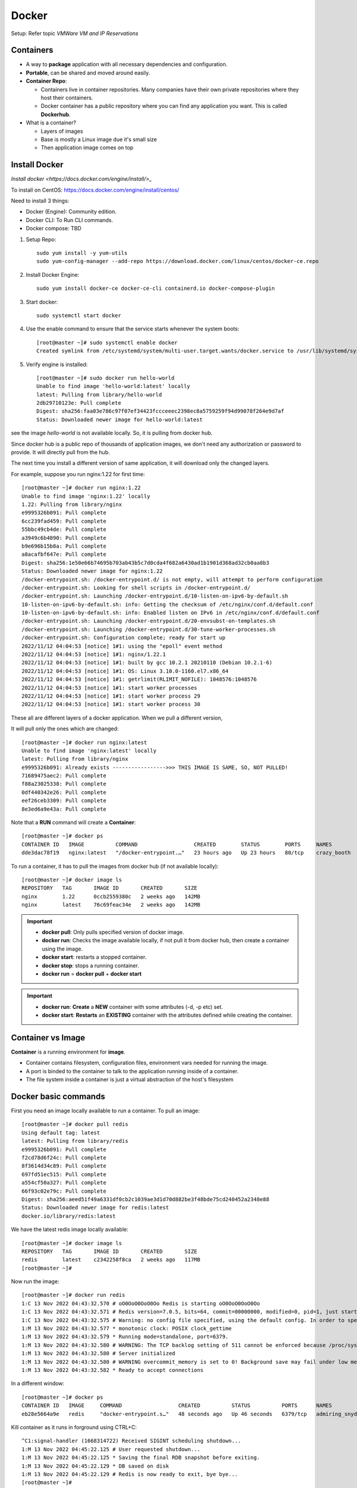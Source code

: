 
=======
Docker
=======

Setup: Refer topic `VMWare VM and IP Reservations`

Containers
============

- A way to **package** application with all necessary dependencies and configuration.
- **Portable**, can be shared and moved around easily.
- **Container Repo**:

  - Containers live in container repositories. Many companies have their own private repositories where they host their containers.
  - Docker container has a public repository where you can find any application you want. This is called **Dockerhub**.

- What is a container?

  - Layers of images
  - Base is mostly a Linux image due it's small size
  - Then application image comes on top

  
.. image:: images/docker/layers.png
    :width: 600
    :align: center


Install Docker
===============

`Install docker <https://docs.docker.com/engine/install/>_`

To install on CentOS: https://docs.docker.com/engine/install/centos/

Need to install 3 things:

- Docker (Engine): Community edition.
- Docker CLI: To Run CLI commands.
- Docker compose: TBD


1. Setup Repo::

    sudo yum install -y yum-utils
    sudo yum-config-manager --add-repo https://download.docker.com/linux/centos/docker-ce.repo

2. Install Docker Engine::

    sudo yum install docker-ce docker-ce-cli containerd.io docker-compose-plugin

3. Start docker::

    sudo systemctl start docker

4. Use the enable command to ensure that the service starts whenever the system boots::

    [root@master ~]# sudo systemctl enable docker
    Created symlink from /etc/systemd/system/multi-user.target.wants/docker.service to /usr/lib/systemd/system/docker.service.


5. Verify engine is installed::

    [root@master ~]# sudo docker run hello-world
    Unable to find image 'hello-world:latest' locally
    latest: Pulling from library/hello-world
    2db29710123e: Pull complete
    Digest: sha256:faa03e786c97f07ef34423fccceeec2398ec8a5759259f94d99078f264e9d7af
    Status: Downloaded newer image for hello-world:latest


see the image `hello-world` is not available locally. So, it is pulling from docker hub. 

Since docker hub is a public repo of thousands of application images, we don't need any authorization or password to provide. It will directly pull from the hub.

The next time you install a different version of same application, it will download only the changed layers.

For example, suppose you run nginx:1.22 for first time::

    [root@master ~]# docker run nginx:1.22
    Unable to find image 'nginx:1.22' locally
    1.22: Pulling from library/nginx
    e9995326b091: Pull complete
    6cc239fad459: Pull complete
    55bbc49cb4de: Pull complete
    a3949c6b4890: Pull complete
    b9e696b15b8a: Pull complete
    a8acafbf647e: Pull complete
    Digest: sha256:1e50e66b74695b703ab43b5c7d0cda4f682a6430ad1b1901d368ad32cb0aa8b3
    Status: Downloaded newer image for nginx:1.22
    /docker-entrypoint.sh: /docker-entrypoint.d/ is not empty, will attempt to perform configuration
    /docker-entrypoint.sh: Looking for shell scripts in /docker-entrypoint.d/
    /docker-entrypoint.sh: Launching /docker-entrypoint.d/10-listen-on-ipv6-by-default.sh
    10-listen-on-ipv6-by-default.sh: info: Getting the checksum of /etc/nginx/conf.d/default.conf
    10-listen-on-ipv6-by-default.sh: info: Enabled listen on IPv6 in /etc/nginx/conf.d/default.conf
    /docker-entrypoint.sh: Launching /docker-entrypoint.d/20-envsubst-on-templates.sh
    /docker-entrypoint.sh: Launching /docker-entrypoint.d/30-tune-worker-processes.sh
    /docker-entrypoint.sh: Configuration complete; ready for start up
    2022/11/12 04:04:53 [notice] 1#1: using the "epoll" event method
    2022/11/12 04:04:53 [notice] 1#1: nginx/1.22.1
    2022/11/12 04:04:53 [notice] 1#1: built by gcc 10.2.1 20210110 (Debian 10.2.1-6)
    2022/11/12 04:04:53 [notice] 1#1: OS: Linux 3.10.0-1160.el7.x86_64
    2022/11/12 04:04:53 [notice] 1#1: getrlimit(RLIMIT_NOFILE): 1048576:1048576
    2022/11/12 04:04:53 [notice] 1#1: start worker processes
    2022/11/12 04:04:53 [notice] 1#1: start worker process 29
    2022/11/12 04:04:53 [notice] 1#1: start worker process 30



These all are different layers of a docker application. When we pull a different version,

It will pull only the ones which are changed::

    [root@master ~]# docker run nginx:latest
    Unable to find image 'nginx:latest' locally
    latest: Pulling from library/nginx
    e9995326b091: Already exists ----------------->>> THIS IMAGE IS SAME, SO, NOT PULLED!
    71689475aec2: Pull complete
    f88a23025338: Pull complete
    0df440342e26: Pull complete
    eef26ceb3309: Pull complete
    8e3ed6a9e43a: Pull complete

Note that a **RUN** command will create a **Container**::

    [root@master ~]# docker ps
    CONTAINER ID   IMAGE          COMMAND                  CREATED        STATUS        PORTS     NAMES
    dde3dac78f19   nginx:latest   "/docker-entrypoint.…"   23 hours ago   Up 23 hours   80/tcp    crazy_booth

To run a container, it has to pull the images from docker hub (if not available locally)::

    [root@master ~]# docker image ls
    REPOSITORY   TAG       IMAGE ID       CREATED       SIZE
    nginx        1.22      0ccb2559380c   2 weeks ago   142MB
    nginx        latest    76c69feac34e   2 weeks ago   142MB

.. important::
    - **docker pull**: Only pulls specified version of docker image.
    - **docker run**: Checks the image available locally, if not pull it from docker hub, then create a container using the image.
    - **docker start**: restarts a stopped container.
    - **docker stop**: stops a running container.
    - **docker run** = **docker pull** + **docker start**

.. important::
    - **docker run**: **Create** a **NEW** container with some attributes (-d, -p etc) set.
    - **docker start**: **Restarts** an **EXISTING** container with the attributes defined while creating the container.


Container vs Image
======================

**Container** is a running environment for **image**.

.. image:: images/docker/container.png
    :width: 600
    :align: center

- Container contains filesystem, configuration files, environment vars needed for running the image.
- A port is binded to the container to talk to the application running inside of a container.
- The file system inside a container is just a virtual abstraction of the host's filesystem

Docker basic commands
======================

First you need an image locally available to run a container. To pull an image::

    [root@master ~]# docker pull redis
    Using default tag: latest
    latest: Pulling from library/redis
    e9995326b091: Pull complete
    f2cd78d6f24c: Pull complete
    8f3614d34c89: Pull complete
    697fd51ec515: Pull complete
    a554cf50a327: Pull complete
    66f93c02e79c: Pull complete
    Digest: sha256:aeed51f49a6331df0cb2c1039ae3d1d70d882be3f48bde75cd240452a2348e88
    Status: Downloaded newer image for redis:latest
    docker.io/library/redis:latest

We have the latest redis image locally available::

    [root@master ~]# docker image ls
    REPOSITORY   TAG       IMAGE ID       CREATED       SIZE
    redis        latest    c2342258f8ca   2 weeks ago   117MB
    [root@master ~]#

Now run the image::

    [root@master ~]# docker run redis
    1:C 13 Nov 2022 04:43:32.570 # oO0OoO0OoO0Oo Redis is starting oO0OoO0OoO0Oo
    1:C 13 Nov 2022 04:43:32.571 # Redis version=7.0.5, bits=64, commit=00000000, modified=0, pid=1, just started
    1:C 13 Nov 2022 04:43:32.575 # Warning: no config file specified, using the default config. In order to specify a config file use redis-server /path/to/redis.conf
    1:M 13 Nov 2022 04:43:32.577 * monotonic clock: POSIX clock_gettime
    1:M 13 Nov 2022 04:43:32.579 * Running mode=standalone, port=6379.
    1:M 13 Nov 2022 04:43:32.580 # WARNING: The TCP backlog setting of 511 cannot be enforced because /proc/sys/net/core/somaxconn is set to the lower value of 128.
    1:M 13 Nov 2022 04:43:32.580 # Server initialized
    1:M 13 Nov 2022 04:43:32.580 # WARNING overcommit_memory is set to 0! Background save may fail under low memory condition. To fix this issue add 'vm.overcommit_memory = 1' to /etc/sysctl.conf and then reboot or run the command 'sysctl vm.overcommit_memory=1' for this to take effect.
    1:M 13 Nov 2022 04:43:32.582 * Ready to accept connections

In a different window::

    [root@master ~]# docker ps
    CONTAINER ID   IMAGE     COMMAND                  CREATED          STATUS          PORTS      NAMES
    eb28e5664a9e   redis     "docker-entrypoint.s…"   48 seconds ago   Up 46 seconds   6379/tcp   admiring_snyder

Kill container as it runs in forground using CTRL+C::

    ^C1:signal-handler (1668314722) Received SIGINT scheduling shutdown...
    1:M 13 Nov 2022 04:45:22.125 # User requested shutdown...
    1:M 13 Nov 2022 04:45:22.125 * Saving the final RDB snapshot before exiting.
    1:M 13 Nov 2022 04:45:22.129 * DB saved on disk
    1:M 13 Nov 2022 04:45:22.129 # Redis is now ready to exit, bye bye...
    [root@master ~]#

    [root@master ~]# docker ps
    CONTAINER ID   IMAGE     COMMAND   CREATED   STATUS    PORTS     NAMES
    [root@master ~]#


Now to run as detached::

    [root@master ~]# docker run -d redis
    eceb714c89a25c870f1cc92849684579fd139707e34921c54a617a745ee5cbe2
    [root@master ~]#

You will get a **container-id** and you can see it's prefix in `docker ps`::

    [root@master ~]# docker ps
    CONTAINER ID   IMAGE     COMMAND                  CREATED              STATUS              PORTS      NAMES
    eceb714c89a2   redis     "docker-entrypoint.s…"   About a minute ago   Up About a minute   6379/tcp   crazy_shockley

To see all the containers (including the stopped ones)::

    [root@master ~]# docker ps -a
    CONTAINER ID   IMAGE     COMMAND                  CREATED              STATUS                     PORTS      NAMES
    eceb714c89a2   redis     "docker-entrypoint.s…"   About a minute ago   Up About a minute          6379/tcp   crazy_shockley
    eb28e5664a9e   redis     "docker-entrypoint.s…"   4 minutes ago        Exited (0) 3 minutes ago              admiring_snyder

Use container id to start and stop the containers::

    [root@master ~]# docker stop eceb714c89a2
    eceb714c89a2
    [root@master ~]# docker ps
    CONTAINER ID   IMAGE     COMMAND   CREATED   STATUS    PORTS     NAMES
    [root@master ~]# docker start eb28e5664a9e
    eb28e5664a9e
    [root@master ~]# docker ps
    CONTAINER ID   IMAGE     COMMAND                  CREATED         STATUS        PORTS      NAMES
    eb28e5664a9e   redis     "docker-entrypoint.s…"   6 minutes ago   Up 1 second   6379/tcp   admiring_snyder
    [root@master ~]#


You can run different versions of same application::

    [root@master ~]# docker run redis:6.2
    Unable to find image 'redis:6.2' locally
    6.2: Pulling from library/redis
    e9995326b091: Already exists
    f2cd78d6f24c: Already exists
    8f3614d34c89: Already exists
    82dae2827019: Pull complete
    b7764d91f67c: Pull complete
    333b12b955b1: Pull complete
    Digest: sha256:ffd3d04c8f7832ccdda89616ebaf3cb38414b645ebbf76dbef1fc9c36a72a2d1
    Status: Downloaded newer image for redis:6.2
    1:C 13 Nov 2022 04:53:12.474 # oO0OoO0OoO0Oo Redis is starting oO0OoO0OoO0Oo
    1:C 13 Nov 2022 04:53:12.474 # Redis version=6.2.7, bits=64, commit=00000000, modified=0, pid=1, just started
    1:C 13 Nov 2022 04:53:12.474 # Warning: no config file specified, using the default config. In order to specify a config file use redis-server /path/to/redis.conf
    1:M 13 Nov 2022 04:53:12.476 * monotonic clock: POSIX clock_gettime
    1:M 13 Nov 2022 04:53:12.479 # A key '__redis__compare_helper' was added to Lua globals which is not on the globals allow list nor listed on the deny list.
    1:M 13 Nov 2022 04:53:12.480 * Running mode=standalone, port=6379.
    1:M 13 Nov 2022 04:53:12.480 # WARNING: The TCP backlog setting of 511 cannot be enforced because /proc/sys/net/core/somaxconn is set to the lower value of 128.
    1:M 13 Nov 2022 04:53:12.480 # Server initialized
    1:M 13 Nov 2022 04:53:12.480 # WARNING overcommit_memory is set to 0! Background save may fail under low memory condition. To fix this issue add 'vm.overcommit_memory = 1' to /etc/sysctl.conf and then reboot or run the command 'sysctl vm.overcommit_memory=1' for this to take effect.
    1:M 13 Nov 2022 04:53:12.482 * Ready to accept connections

    [root@master ~]# docker ps
    CONTAINER ID   IMAGE       COMMAND                  CREATED          STATUS          PORTS      NAMES
    324432055b97   redis:6.2   "docker-entrypoint.s…"   24 seconds ago   Up 21 seconds   6379/tcp   beautiful_gould
    eb28e5664a9e   redis       "docker-entrypoint.s…"   10 minutes ago   Up 3 minutes    6379/tcp   admiring_snyder
    [root@master ~]#

Note that both listening on the same port!.. So, How does this work????


Container Port Vs Host Port
=============================

We have 2 versions of same application running now::

    [root@master ~]# docker ps
    CONTAINER ID   IMAGE       COMMAND                  CREATED          STATUS          PORTS      NAMES
    324432055b97   redis:6.2   "docker-entrypoint.s…"   24 seconds ago   Up 21 seconds   6379/tcp   beautiful_gould
    eb28e5664a9e   redis       "docker-entrypoint.s…"   10 minutes ago   Up 3 minutes    6379/tcp   admiring_snyder
    [root@master ~]#

Both listening on same port (which is specified on the image)!! How does this works?? Why there is no conflict?

We know that, container is a virtual environment running on your host. There will be multiple containers running simultaneously on your host.

Your host (laptop/pc) has certain ports available for applications. You need **port-binding** between host ports and container ports.

You will get a conflict (**Port in use error**) if you use same **host port**.

.. image:: images/docker/hostport.png
    :width: 600
    :align: center

To do the port binding, do run with `-p<HOST-PORT>:<CONTAINER-PORT>`::

    [root@master ~]# docker stop 389a5f0b3c94
    389a5f0b3c94

    [root@master ~]# docker run -d -p6000:6379 redis:6.2
    4920b547862f5266d14a83073d8f8157afc14ecf7f42ac68b420a835e6c87c9e
    [root@master ~]# docker ps
    CONTAINER ID   IMAGE       COMMAND                  CREATED          STATUS          PORTS                                                    NAMES
    4920b547862f   redis:6.2   "docker-entrypoint.s…"   7 seconds ago    Up 3 seconds    0.0.0.0:6000->6379/tcp, :::6000->6379/tcp                sleepy_rhodes
    eb28e5664a9e   redis       "docker-entrypoint.s…"   37 minutes ago   Up 30 minutes   6379/tcp                                                 admiring_snyder

You can connect to the running container using the host-port as `some-app://localhost:6000`.

Let's try to run the latest redis on the same host-port::

    [root@master ~]# docker run -d -p6000:6379 redis
    1c56a9724cc91d8016aab9de71df2ff20ba2ae1743cc93335b526bec89ac3a92
    docker: Error response from daemon: driver failed programming external connectivity on endpoint boring_goldstine (fae0d6ee8bbf6aedd18e14b6c535032e8fbaccf97ad235e4c941840e633f9dc1): Bind for 0.0.0.0:6000 failed: port is already allocated.

Let's try on different host-port::

    [root@master ~]# docker run -d -p6001:6379 redis
    e43b0aaa251366c855364ca98bcb886b24570531b95603d279a6a56caa105e46

    [root@master ~]# docker ps
    CONTAINER ID   IMAGE       COMMAND                  CREATED         STATUS         PORTS                                       NAMES
    e43b0aaa2513   redis       "docker-entrypoint.s…"   8 seconds ago   Up 5 seconds   0.0.0.0:6001->6379/tcp, :::6001->6379/tcp   gallant_sutherland
    4920b547862f   redis:6.2   "docker-entrypoint.s…"   3 minutes ago   Up 3 minutes   0.0.0.0:6000->6379/tcp, :::6000->6379/tcp   sleepy_rhodes

To changes the name of a container::

    [root@master ~]# docker run -d -p6000:6379 --name redis-older redis:6.2
    bad6659fab671ee94696ccc05813bb7e27260cd6551ab02c61d44d2c21c65e26

    [root@master ~]# docker ps
    CONTAINER ID   IMAGE       COMMAND                  CREATED          STATUS          PORTS                                       NAMES
    bad6659fab67   redis:6.2   "docker-entrypoint.s…"   5 seconds ago    Up 3 seconds    0.0.0.0:6000->6379/tcp, :::6000->6379/tcp   redis-older
    e43b0aaa2513   redis       "docker-entrypoint.s…"   14 minutes ago   Up 14 minutes   0.0.0.0:6001->6379/tcp, :::6001->6379/tcp   gallant_sutherland
    [root@master ~]#

Logging and debugging
======================

Use `docker logs <container-id>` to see the logs::

    [root@master ~]# docker logs e43b0aaa2513
    1:C 13 Nov 2022 05:24:22.726 # oO0OoO0OoO0Oo Redis is starting oO0OoO0OoO0Oo
    1:C 13 Nov 2022 05:24:22.726 # Redis version=7.0.5, bits=64, commit=00000000, modified=0, pid=1, just started
    1:C 13 Nov 2022 05:24:22.726 # Warning: no config file specified, using the default config. In order to specify a config file use redis-server /path/to/redis.conf
    1:M 13 Nov 2022 05:24:22.726 * monotonic clock: POSIX clock_gettime
    1:M 13 Nov 2022 05:24:22.728 * Running mode=standalone, port=6379.
    1:M 13 Nov 2022 05:24:22.728 # WARNING: The TCP backlog setting of 511 cannot be enforced because /proc/sys/net/core/somaxconn is set to the lower value of 128.
    1:M 13 Nov 2022 05:24:22.728 # Server initialized
    1:M 13 Nov 2022 05:24:22.728 # WARNING overcommit_memory is set to 0! Background save may fail under low memory condition. To fix this issue add 'vm.overcommit_memory = 1' to /etc/sysctl.conf and then reboot or run the command 'sysctl vm.overcommit_memory=1' for this to take effect.
    1:M 13 Nov 2022 05:24:22.728 * Ready to accept connections
    [root@master ~]#


To login to interactive terminal::

    [root@master ~]# docker exec -it redis-older /bin/bash
    root@bad6659fab67:/data# ls
    root@bad6659fab67:/data# pwd
    /data

We can see the virtual filesystem inside the container::

    root@bad6659fab67:/data# cd /
    root@bad6659fab67:/# ls
    bin  boot  data  dev  etc  home  lib  lib64  media  mnt  opt  proc  root  run  sbin  srv  sys  tmp  usr  var

To see the environment variables::

    root@bad6659fab67:/# env
    HOSTNAME=bad6659fab67
    REDIS_DOWNLOAD_SHA=b7a79cc3b46d3c6eb52fa37dde34a4a60824079ebdfb3abfbbfa035947c55319
    PWD=/
    HOME=/root
    REDIS_VERSION=6.2.7
    GOSU_VERSION=1.14
    TERM=xterm
    REDIS_DOWNLOAD_URL=http://download.redis.io/releases/redis-6.2.7.tar.gz
    SHLVL=1
    PATH=/usr/local/sbin:/usr/local/bin:/usr/sbin:/usr/bin:/sbin:/bin
    _=/usr/bin/env
    OLDPWD=/data

Clean up::

    [root@master ~]# docker stop bad6659fab67
    bad6659fab67
    [root@master ~]# docker stop gallant_sutherland
    gallant_sutherland
    [root@master ~]# docker rm gallant_sutherland
    gallant_sutherland
    [root@master ~]# docker rm redis-older
    redis-older
    [root@master ~]# docker ps
    CONTAINER ID   IMAGE     COMMAND   CREATED   STATUS    PORTS     NAMES
    [root@master ~]# docker rmi redis
    Error response from daemon: conflict: unable to remove repository reference "redis" (must force) - container eb28e5664a9e is using its referenced image c2342258f8ca
    [root@master ~]# docker rmi redis --force
    Untagged: redis:latest
    Untagged: redis@sha256:aeed51f49a6331df0cb2c1039ae3d1d70d882be3f48bde75cd240452a2348e88
    Deleted: sha256:c2342258f8ca7ab5af86e82df6e9ade908a949216679667b0f39b59bcd38c4e9
    [root@master ~]# docker rmi redis:6.2 --force
    Untagged: redis:6.2
    Untagged: redis@sha256:ffd3d04c8f7832ccdda89616ebaf3cb38414b645ebbf76dbef1fc9c36a72a2d1
    Deleted: sha256:4608773ab2dbb8cc2db17ecf700305ddc0f93a5a5ad9989b9f5c4ffea222efb8
    [root@master ~]# docker images



Deploy mongo with docker
==========================

- Mongo-express is a web-based MongoDB admin interface written in Node. js, Express. js, and Bootstrap3.
- First we need to pull docker images of both from repo. Search at https://hub.docker.com for mongo.
- You can find all details including, docker-compose format, docker stack details, environment variables etc at https://hub.docker.com/_/mongo

pull the `mongo` image::

    [root@master ~]# docker pull mongo
    Using default tag: latest
    latest: Pulling from library/mongo
    eaead16dc43b: Pull complete
    8a00eb9f68a0: Pull complete
    f683956749c5: Pull complete
    b33b2f05ea20: Pull complete
    3a342bea915a: Pull complete
    fa956ab1c2f0: Pull complete
    138a8542a624: Pull complete
    acab179a7f07: Pull complete
    f88335710e84: Pull complete
    Digest: sha256:71a63fc2438e45714f6c8a2505968ee0beeb94ec77a88ef12190f7cee9b95f32
    Status: Downloaded newer image for mongo:latest
    docker.io/library/mongo:latest


Pull the mongo-express image (https://hub.docker.com/_/mongo-express)::

    [root@master ~]# docker pull mongo-express
    Using default tag: latest
    latest: Pulling from library/mongo-express
    6a428f9f83b0: Pull complete
    f2b1fb32259e: Pull complete
    40888f2a0a1f: Pull complete
    4e3cc9ce09be: Pull complete
    eaa1898f3899: Pull complete
    ab4078090382: Pull complete
    ae780a42c79e: Pull complete
    e60224d64a04: Pull complete
    Digest: sha256:2a25aafdf23296823b06bc9a0a2af2656971262041b8dbf11b40444804fdc104
    Status: Downloaded newer image for mongo-express:latest
    docker.io/library/mongo-express:latest

::

    [root@master ~]# docker images
    REPOSITORY      TAG       IMAGE ID       CREATED         SIZE
    mongo           latest    b70536aeb250   2 weeks ago     695MB
    mongo-express   latest    2d2fb2cabc8f   12 months ago   136MB

Ok. Now we have two applications. How can we connect these two. Mongo-express need to communicate with mongo to get the db data.

For that, we have something called **Docker Network**.

.. important::
    - **Isolated Docker Network**: Two containers can talk to each other using just **Container Name**. No port or localhost is required.

.. image:: images/docker/isolatednw.png
    :width: 600
    :align: center

Applications which are outside of this network can connect them using localhost and port number.

When we run our app from outside.

.. image:: images/docker/app_outside.png
    :width: 600
    :align: center

When we create a docker image of our application. Here, browser runs from outside. So, the entire thing that we are going to develop will look like,

.. image:: images/docker/app_inside.png
    :width: 600
    :align: center


To see the networks auto generated so far::

    [root@master ~]# docker network ls
    NETWORK ID     NAME      DRIVER    SCOPE
    84244377a9b6   bridge    bridge    local
    350c58ba2bf8   host      host      local
    71f03a16c8a5   none      null      local

Let's create a new network for mongo and mongo-express::

    [root@master ~]# docker network create mongo-network
    09dfde03c9ed44a9ef534dc51396249a58253e148ebc11bc432d88ffd26a6d15
    [root@master ~]# docker network ls
    NETWORK ID     NAME            DRIVER    SCOPE
    84244377a9b6   bridge          bridge    local
    350c58ba2bf8   host            host      local
    09dfde03c9ed   mongo-network   bridge    local
    71f03a16c8a5   none            null      local

To add mongo and mongo-express in the same network, we need to use the network when running the container.

Before running the container, check the environment variable provided at `https://hub.docker.com/_/mongo`.

.. image:: images/docker/envvars.png
    :width: 600
    :align: center

Run the container::

    [root@master ~]#  docker run -d \
    > -p 27017:27017 \
    > -e MONGO_INITDB_ROOT_USERNAME=admin \
    > -e MONGO_INITDB_ROOT_PASSWORD=Melcow1 \
    > --name mongodb \
    > --net mongo-network \
    > mongo
    ddee1d84dedbfc240bdfab74022cf676d21e5324df4397d8dd78687f62893074
    [root@master ~]#

- `-d`: detached
- `-d`: environment variable
- `--name`: name of the container.
- `--net`: name of the docker network.
- `mongo`: image name

::

    [root@master ~]# docker ps
    CONTAINER ID   IMAGE     COMMAND                  CREATED              STATUS              PORTS                                                                 NAMES
    ddee1d84dedb   mongo     "docker-entrypoint.s…"   About a minute ago   Up About a minute   0.0.0.0:27017->27017/tcp, :::27017->270                      17/tcp   mongodb

To see what is happening::

    [root@master ~]# docker logs ddee1d84dedb
    about to fork child process, waiting until server is ready for connections.
    forked process: 28

    {"t":{"$date":"2022-11-15T06:27:23.603+00:00"},"s":"I",  "c":"CONTROL",  "id":20698,   "ctx":"-","msg":"***** SERVER RESTARTED *****"}

    . . .

    {"t":{"$date":"2022-11-15T06:27:37.874+00:00"},"s":"I",  "c":"STORAGE",  "id":22262,   "ctx":"initandlisten","msg":"Timestamp monitor starting"}
    {"t":{"$date":"2022-11-15T06:27:37.879+00:00"},"s":"I",  "c":"NETWORK",  "id":23015,   "ctx":"listener","msg":"Listening on","attr":{"address":"/tmp/mongodb-27017.sock"}}
    {"t":{"$date":"2022-11-15T06:27:37.879+00:00"},"s":"I",  "c":"NETWORK",  "id":23015,   "ctx":"listener","msg":"Listening on","attr":{"address":"0.0.0.0"}}
    {"t":{"$date":"2022-11-15T06:27:37.879+00:00"},"s":"I",  "c":"NETWORK",  "id":23016,   "ctx":"listener","msg":"Waiting for connections","attr":{"port":27017,"ssl":"off"}}

Now start mongo express.

.. image:: images/docker/mongoexpress_cmd.png
    :width: 600
    :align: center

::

    [root@master ~]# docker run -d \
    > -p 8081:8081 \
    > -e ME_CONFIG_MONGODB_ADMINUSERNAME=admin \
    > -e ME_CONFIG_MONGODB_ADMINPASSWORD=Melcow1 \
    > --net mongo-network \
    > --name mongo-express \
    > -e ME_CONFIG_MONGODB_SERVER=mongodb \
    > mongo-express
    6664999245ef651d0913e5dd69e49ae4f84aec4b67a332194540caa98d4082ca

Note that ME_CONFIG_MONGODB_SERVER is the **container name** of mongo that we created earlier.

::

    [root@master ~]# docker logs 6664999245ef651d0913e5dd69e49ae4f84aec4b67a332194540caa98d4082ca
    Welcome to mongo-express
    ------------------------


    (node:7) [MONGODB DRIVER] Warning: Current Server Discovery and Monitoring engine is deprecated, and will be removed in a future version. To use the new Server Discover and Monitoring engine, pass option { useUnifiedTopology: true } to the MongoClient constructor.
    Mongo Express server listening at http://0.0.0.0:8081
    Server is open to allow connections from anyone (0.0.0.0)
    basicAuth credentials are "admin:pass", it is recommended you change this in your config.js!

See mongo-express running on the server.

.. image:: images/docker/mongoexpress_gui.png
    :width: 600
    :align: center

.. important::
    - The database created and the contents will be **permanently lost when you restart the container**. Docker has concept called **Volumes** to avoid this case.

Deploy mongo with docker compose
=================================

Docker compose is a tool to automate running multiple containers with all the environment setup.

Docker run command for mongo was::

    docker run -d \
    > -p 27017:27017 \
    > -e MONGO_INITDB_ROOT_USERNAME=admin \
    > -e MONGO_INITDB_ROOT_PASSWORD=Melcow1 \
    > --name mongodb \
    > --net mongo-network \
    > mongo

Docker run command for mongo-express was::

    docker run -d \
    > -p 8081:8081 \
    > -e ME_CONFIG_MONGODB_ADMINUSERNAME=admin \
    > -e ME_CONFIG_MONGODB_ADMINPASSWORD=Melcow1 \
    > --net mongo-network \
    > --name mongo-express \
    > -e ME_CONFIG_MONGODB_SERVER=mongodb \
    > mongo-express

Corresponding docker compose file will look like.

mongo-docker-compose.yaml::

    version: '3' # latest version of docker compose.
    services:
        mongodb:                            # container name (--name mongodb)
            image: mongo                    # image name
            ports:
                - 27017:27017               # HOST:CONTAINER
            environment:
                - MONGO_INITDB_ROOT_USERNAME=admin
                - MONGO_INITDB_ROOT_PASSWORD=Melcow1
        mongo-express:                      # container name (--name mongo-express)
            image: mongo-express
            ports:
                - 8081:8081
            environment:
                - ME_CONFIG_MONGODB_ADMINUSERNAME=admin
                - ME_CONFIG_MONGODB_ADMINPASSWORD=Melcow1
                - ME_CONFIG_MONGODB_SERVER=mongodb

.. important:: Docker Compose will automatically create a common network for these containers!!

Let's remove the running container to avoid port conflict::

    [root@master ~]# docker stop mongodb
    mongodb
    [root@master ~]# docker stop mongo-express
    mongo-express
    [root@master ~]# docker rm mongodb
    mongodb
    [root@master ~]# docker rm mongo-express
    mongo-express

::

    [root@master ~]# cat mongo-docker-compose.yaml
    version: '3'
    services:
        mongodb:
            image: mongo
            ports:
                - 27017:27017
            environment:
                - MONGO_INITDB_ROOT_USERNAME=admin
                - MONGO_INITDB_ROOT_PASSWORD=Melcow1
        mongo-express:
            image: mongo-express
            ports:
                - 8081:8081
            environment:
                - ME_CONFIG_MONGODB_ADMINUSERNAME=admin
                - ME_CONFIG_MONGODB_ADMINPASSWORD=Melcow1
                - ME_CONFIG_MONGODB_SERVER=mongodb

Run docker-compose (note it creates a network)::

    [root@master ~]# docker-compose -f mongo-docker-compose.yaml up
    Creating network "root_default" with the default driver
    Creating root_mongodb_1       ... done
    Creating root_mongo-express_1 ... done
    Attaching to root_mongo-express_1, root_mongodb_1
    mongodb_1        | about to fork child process, waiting until server is ready for connections.

    "Listening on","attr":{"address":"0.0.0.0"}}
    mongodb_1        | {"t":{"$date":"2022-11-15T07:26:45.104+00:00"},"s":"I",  "c":"NETWORK",  "id":23016,   "ctx":"listener","msg":"Waiting for connections","attr":{"port":27017,"ssl":"off"}}

However, we can see only mongo container is running::

    [root@master ~]# docker ps
    CONTAINER ID   IMAGE     COMMAND                  CREATED         STATUS         PORTS                                           NAMES
    76e40d378bb8   mongo     "docker-entrypoint.s…"   2 minutes ago   Up 2 minutes   0.0.0.0:27017->27017/tcp, :::27017->27017/tcp   root_mongodb_1

    [root@master ~]# docker ps --all
    CONTAINER ID   IMAGE           COMMAND                  CREATED         STATUS                      PORTS     NAMES
    499f09f8e43d   mongo-express   "tini -- /docker-ent…"   3 minutes ago   Exited (0) 3 minutes ago              root_mongo-express_1


Mongo-express was stopped with error::

    mongo-express_1  | Welcome to mongo-express
    mongo-express_1  | ------------------------
    mongo-express_1  |
    mongo-express_1  |
    mongo-express_1  | (node:6) [MONGODB DRIVER] Warning: Current Server Discovery and Monitoring engine is deprecated, and will be removed in a future version. To use the new Server Discover and Monitoring engine, pass option { useUnifiedTopology: true } to the MongoClient constructor.
    mongo-express_1  | Could not connect to database using connectionString: mongodb://admin:Melcow1@mongodb:27017/"
    mongo-express_1  | (node:6) UnhandledPromiseRejectionWarning: MongoNetworkError: failed to connect to server [mongodb:27017] on first connect [Error: connect ECONNREFUSED 172.19.0.3:27017

This is because mongo-express came up before mongo is up. To resolve this issue we can provide a strict restart policy as follows::

    [root@master ~]# cat mongo-docker-compose.yaml
    version: '3'
    services:
      mongodb:
        image: mongo
        ports:
          - '27017:27017'
        environment:
          - MONGO_INITDB_ROOT_USERNAME=admin
          - MONGO_INITDB_ROOT_PASSWORD=Melcow1
      mongo-express:
        image: mongo-express
        ports:
          - '8081:8081'
        environment:
          - ME_CONFIG_MONGODB_ADMINUSERNAME=admin
          - ME_CONFIG_MONGODB_ADMINPASSWORD=Melcow1
          - ME_CONFIG_MONGODB_SERVER=mongodb
        restart: unless-stopped


::

    [root@master ~]# docker-compose -f mongo-docker-compose.yaml up
    Creating root_mongo-express_1 ... done
    Creating root_mongodb_1       ... done
    Attaching to root_mongo-express_1, root_mongodb_1
    . . .
    mongo-express_1  | Welcome to mongo-express
    mongo-express_1  | ------------------------
    mongo-express_1  |
    mongo-express_1  |
    mongo-express_1  | (node:7) [MONGODB DRIVER] Warning: Current Server Discovery and Monitoring engine is deprecated, and will be removed in a future version. To use the new Server Discover and Monitoring engine, pass option { useUnifiedTopology: true } to the MongoClient constructor.
    mongo-express_1  | Could not connect to database using connectionString: mongodb://admin:Melcow1@mongodb:27017/"
    mongo-express_1  | (node:7) UnhandledPromiseRejectionWarning: MongoNetworkError: failed to connect to server [mongodb:27017] on first connect [Error: connect ECONNREFUSED 172.19.0.3:27017

    . . .
    mongo-express_1  | Welcome to mongo-express
    mongo-express_1  | ------------------------
    mongo-express_1  |
    mongo-express_1  |
    mongo-express_1  | (node:7) [MONGODB DRIVER] Warning: Current Server Discovery and Monitoring engine is deprecated, and will be removed in a future version. To use the new Server Discover and Monitoring engine, pass option { useUnifiedTopology: true } to the MongoClient constructor.
    mongo-express_1  | Could not connect to database using connectionString: mongodb://admin:Melcow1@mongodb:27017/"
    mongo-express_1  | (node:7) UnhandledPromiseRejectionWarning: MongoNetworkError: failed to connect to server [mongodb:27017] on first connect [Error: connect ECONNREFUSED 172.19.0.3:27017
    . . . 
    mongodb_1        | MongoDB init process complete; ready for start up.
    . . .
    
    mongo-express_1  | Welcome to mongo-express
    mongo-express_1  | ------------------------
    mongo-express_1  |
    mongo-express_1  |
    mongo-express_1  | (node:7) [MONGODB DRIVER] Warning: Current Server Discovery and Monitoring engine is deprecated, and will be removed in a future version. To use the new Server Discover and Monitoring engine, pass option { useUnifiedTopology: true } to the MongoClient constructor.
    mongo-express_1  | Could not connect to database using connectionString: mongodb://admin:Melcow1@mongodb:27017/"
    mongo-express_1  | (node:7) UnhandledPromiseRejectionWarning: MongoNetworkError: failed to connect to server [mongodb:27017] on first connect [Error: connect ECONNREFUSED 172.19.0.3:27017
    . . .
    
    mongodb_1        | {"t":{"$date":"2022-11-15T09:17:59.092+00:00"},"s":"I",  "c":"NETWORK",  "id":23015,   "ctx":"listener","msg":"Listening on","attr":{"address":"/tmp/mongodb-27017.sock"}}
    mongodb_1        | {"t":{"$date":"2022-11-15T09:17:59.092+00:00"},"s":"I",  "c":"NETWORK",  "id":23015,   "ctx":"listener","msg":"Listening on","attr":{"address":"0.0.0.0"}}
    mongodb_1        | {"t":{"$date":"2022-11-15T09:17:59.092+00:00"},"s":"I",  "c":"NETWORK",  "id":23016,   "ctx":"listener","msg":"Waiting for connections","attr":{"port":27017,"ssl":"off"}}

    . . .
    Bmongo-express_1  | Welcome to mongo-express
    mongo-express_1  | ------------------------
    mongo-express_1  |
    mongo-express_1  |
    mongo-express_1  | (node:7) [MONGODB DRIVER] Warning: Current Server Discovery and Monitoring engine is deprecated, and will be removed in a future version. To use the new Server Discover and Monitoring engine, pass option { useUnifiedTopology: true } to the MongoClient constructor.
    mongodb_1        | {"t":{"$date":"2022-11-15T09:18:02.642+00:00"},"s":"I",  "c":"NETWORK",  "id":22943,   "ctx":"listener","msg":"Connection accepted","attr":{"remote":"172.19.0.2:38548","uuid":"f65c8ebd-43f1-40c5-8446-a60776165427","connectionId":1,"connectionCount":1}}

    mongo-express_1  | Mongo Express server listening at http://0.0.0.0:8081


You can see as soon as mongodb is up, the connection is established and mongo-express starts running..

.. image:: images/docker/megui.png
    :width: 600
    :align: center

Both containers are running::

    [root@master ~]# docker ps
    CONTAINER ID   IMAGE           COMMAND                  CREATED          STATUS          PORTS                                           NAMES
    4806dd6ece42   mongo           "docker-entrypoint.s…"   11 minutes ago   Up 11 minutes   0.0.0.0:27017->27017/tcp, :::27017->27017/tcp   root_mongodb_1
    b58426805322   mongo-express   "tini -- /docker-ent…"   11 minutes ago   Up 11 minutes   0.0.0.0:8081->8081/tcp, :::8081->8081/tcp       root_mongo-express_1


Build your docker image
========================

Let's create a python application first using falcon.

Create your app
----------------

myapp.py::

    import json
    import falcon

    class ObjRequestClass:
        def on_get(self, req, resp):
            content = {
                "name": "ajeeb",
                "place": "bangalore"
            }
            resp.body = json.dumps(content)

    app = falcon.API()
    app.add_route('/test', ObjRequestClass())

prerequisites::

    yum install python3
    python3 -m venv venv
    pip install gunicorn
    pip install falcon

Start the app::

    gunicorn app:api
    (venv) [root@master demo]# gunicorn --bind 0.0.0.0:8182 myapp:app
    [2022-11-19 07:42:42 -0800] [35043] [INFO] Starting gunicorn 20.1.0
    [2022-11-19 07:42:42 -0800] [35043] [INFO] Listening at: http://0.0.0.0:8182 (35043)
    [2022-11-19 07:42:42 -0800] [35043] [INFO] Using worker: sync
    [2022-11-19 07:42:42 -0800] [35046] [INFO] Booting worker with pid: 35046
    /root/demo/myapp.py:12: DeprecatedWarning: Call to deprecated function __init__(...). API class may be removed in a future release, use falcon.App instead.
      app = falcon.API()


From another terminal::

    [root@master ~]# curl -X GET http://127.0.0.1:8182/test
    {"name": "ajeeb", "place": "bangalore"}

Dockerize app
--------------

Create a Dockerfile.

- **FROM python**: Install python as the base image.
- **RUN**: Execute any Linux command INSIDE the container.
- **COPY**: Perform copy command on the host.
- **CMD**: Executes the entry point.

.. important::
    - RUN executes **inside** the container
    - COPY executes **on the host**.
    - To copy from inside, we can do **RUN cp** command.

**DOCKER FILE**

::

    [root@master demo]# cat Dockerfile
    FROM python

    EXPOSE 8182

    # Important: RUN executes inside the container, COPY executes on the host.
    # Install gunicorn & falcon
    RUN pip install gunicorn falcon

    # Create a directory INSIDE the Container
    RUN mkdir -p /home/app

    # Copy everything from the current folder (on the host) to app directory.
    COPY . /home/app

    CMD ["gunicorn", "--bind", "0.0.0.0:8182", "/home/app/myapp:app"]


**Build image using Dockerfile**:

If pip install ends up in `[Warning] IPv4 forwarding is disabled. Networking will not work.`, do the following.

add the following to /etc/sysctl.conf::

    net.ipv4.ip_forward=1

See the changes are affected::

    [root@master demo]# systemctl restart network
    [root@master demo]# sysctl net.ipv4.ip_forward
    net.ipv4.ip_forward = 1

Build the image::

    [root@master demo]# docker build -t myapp:1.0 .
    Sending build context to Docker daemon  12.17MB
    Step 1/6 : FROM python
     ---> ee4e7a0f1c35
    Step 2/6 : EXPOSE 8182
     ---> Using cache
     ---> f1e490acf7c3
    Step 3/6 : RUN pip install gunicorn falcon
     ---> Running in e68a49cd20ac
    Collecting gunicorn
      Downloading gunicorn-20.1.0-py3-none-any.whl (79 kB)
         ━━━━━━━━━━━━━━━━━━━━━━━━━━━━━━━━━━━━━━━ 79.5/79.5 kB 651.9 kB/s eta 0:00:00
    Collecting falcon
      Downloading falcon-3.1.1-cp311-cp311-manylinux_2_17_x86_64.manylinux2014_x86_64.whl (9.1 MB)
         ━━━━━━━━━━━━━━━━━━━━━━━━━━━━━━━━━━━━━━━━ 9.1/9.1 MB 4.0 MB/s eta 0:00:00
    Requirement already satisfied: setuptools>=3.0 in /usr/local/lib/python3.11/site-packages (from gunicorn) (65.5.0)
    Installing collected packages: gunicorn, falcon
    Successfully installed falcon-3.1.1 gunicorn-20.1.0
    WARNING: Running pip as the 'root' user can result in broken permissions and conflicting behaviour with the system package manager        . It is recommended to use a virtual environment instead: https://pip.pypa.io/warnings/venv

    [notice] A new release of pip available: 22.3 -> 22.3.1
    [notice] To update, run: pip install --upgrade pip
    Removing intermediate container e68a49cd20ac
     ---> bdcdbc100d15
    Step 4/6 : RUN mkdir -p /home/app
     ---> Running in af06b2e20274
    Removing intermediate container af06b2e20274
     ---> d2cea6f0bbe9
    Step 5/6 : COPY . /home/app
     ---> 4e8d27b0f06d
    Step 6/6 : CMD ["gunicorn", "--bind", "0.0.0.0:8182", "/home/app/myapp:app"]
     ---> Running in adff3d2f9bca
    Removing intermediate container adff3d2f9bca
     ---> b18545478c51
    Successfully built b18545478c51
    Successfully tagged myapp:1.0

You can see the image you build::

    [root@master demo]# docker images
    REPOSITORY      TAG               IMAGE ID       CREATED         SIZE
    myapp           1.0               b18545478c51   2 minutes ago   996MB
    python          latest            ee4e7a0f1c35   3 days ago      932MB
    rabbitmq        3.11-management   a97320763e5e   8 days ago      263MB
    mongo           latest            b70536aeb250   3 weeks ago     695MB
    mongo-express   latest            2d2fb2cabc8f   13 months ago   136MB

Run the container::

    [root@master demo]# docker run -d -p8182:8182 --name my-falcon-app myapp:1.0
    4fdfbaa0bef4c8b874305c6d02b633fa2bff60fd061a873b73c76408d7a2823d

Something went wrong::

    [root@master demo]# docker ps | grep myapp
    [root@master demo]# docker ps --all| grep myapp
    4fdfbaa0bef4   myapp:1.0                  "gunicorn --bind 0.0…"   2 minutes ago    Exited (3) 2 minutes ago                                                                                                                                                          my-falcon-app

Let's see the logs::

    [root@master demo]# docker logs 4fdfbaa0bef4
    [2022-11-19 16:07:29 +0000] [1] [INFO] Starting gunicorn 20.1.0
    [2022-11-19 16:07:29 +0000] [1] [INFO] Listening at: http://0.0.0.0:8182 (1)
    [2022-11-19 16:07:29 +0000] [1] [INFO] Using worker: sync
    [2022-11-19 16:07:29 +0000] [7] [INFO] Booting worker with pid: 7
    [2022-11-19 16:07:29 +0000] [7] [ERROR] Exception in worker process
    ...
    ModuleNotFoundError: No module named '/home/app/myapp'

Before rebuild, delete stopped container and the image::

    [root@master demo]# docker rm 4fdfbaa0bef4
    4fdfbaa0bef4
    [root@master demo]# docker rmi b18545478c51
    Untagged: myapp:1.0
    Deleted: sha256:b18545478c5111d37d11f4732a40d015476133d6ddb8a3363350c0b2ac829720
    Deleted: sha256:4e8d27b0f06df3972ee46a2f9d27a5f8df050367ff32f6ae35f993ba1c2c3dc1
    Deleted: sha256:6dd6e4f0c908cd9602a1c937da787aa526591696f230c927a994677603691741
    Deleted: sha256:d2cea6f0bbe9fdd5b989a6d8ab04c9a44eb87c553107f5bed36b7b3140072a2a
    Deleted: sha256:3243b69afe82415a76c870b9cfad5c850f7a4c9a6905003f31b4ff22b2d9cf49
    Deleted: sha256:bdcdbc100d159ce6a354ae9e37ac8da801e130706245fd17cd4e097b3fc1e50e
    Deleted: sha256:c278daead33e90f564115c1c5c46fb3a8bfcfacc7f1ebfb7952c3cda2cd0ac34

Correct the Dockerfile::

    FROM python

    EXPOSE 8182

    # Install gunicorn & falcon
    RUN pip install gunicorn falcon

    # Create a directory INSIDE the Container
    RUN mkdir -p /home/app

    # Copy everything from the current folder (on the host) to app directory.
    COPY . /home/app

    WORKDIR /home/app

    CMD ["gunicorn", "--bind", "0.0.0.0:8182", "myapp:app"]

Build the image::

    [root@master demo]# docker build -t myapp:1.0 .
    Sending build context to Docker daemon  12.17MB
    Step 1/7 : FROM python
     ---> ee4e7a0f1c35
    Step 2/7 : EXPOSE 8182
     ---> Using cache
     ---> f1e490acf7c3
    Step 3/7 : RUN pip install gunicorn falcon
     ---> Running in 9f8ef354385a
    Collecting gunicorn
      Downloading gunicorn-20.1.0-py3-none-any.whl (79 kB)
         ━━━━━━━━━━━━━━━━━━━━━━━━━━━━━━━━━━━━━━━ 79.5/79.5 kB 505.7 kB/s eta 0:00:00
    Collecting falcon
      Downloading falcon-3.1.1-cp311-cp311-manylinux_2_17_x86_64.manylinux2014_x86_64.whl (9.1 MB)
         ━━━━━━━━━━━━━━━━━━━━━━━━━━━━━━━━━━━━━━━━ 9.1/9.1 MB 1.3 MB/s eta 0:00:00
    Requirement already satisfied: setuptools>=3.0 in /usr/local/lib/python3.11/site-packages (from gunicorn) (65.5.0)
    Installing collected packages: gunicorn, falcon
    Successfully installed falcon-3.1.1 gunicorn-20.1.0
    [notice] A new release of pip available: 22.3 -> 22.3.1
    [notice] To update, run: pip install --upgrade pip
    Removing intermediate container 9f8ef354385a
     ---> 963b143c6a7a
    Step 4/7 : RUN mkdir -p /home/app
     ---> Running in 0dc8698fe6aa
    Removing intermediate container 0dc8698fe6aa
     ---> 33ec89eaf10c
    Step 5/7 : COPY . /home/app
     ---> c1201874f3c4
    Step 6/7 : WORKDIR /home/app
     ---> Running in bc55fa8e7363
    Removing intermediate container bc55fa8e7363
     ---> ef216069d3ba
    Step 7/7 : CMD ["gunicorn", "--bind", "0.0.0.0:8182", "myapp:app"]
     ---> Running in 3c7683a57ea2
    Removing intermediate container 3c7683a57ea2
     ---> 45362d2909f9
    Successfully built 45362d2909f9
    Successfully tagged myapp:1.0

Run the container::

    [root@master demo]# docker run -d -p8182:8182 --name my-falcon-app myapp:1.0
    525f94695e0c895458956147953ea143a51ef5cc0b6514f969555f2ad320228b
    [root@master demo]# docker ps| grep myapp
    525f94695e0c   myapp:1.0                  "gunicorn --bind 0.0…"   12 seconds ago   Up 12 seconds   0.0.0.0:8182->8182/tcp, :::8182->8182/tcp                                                                                                             my-falcon-app

Test the endpoint::

    (venv) [root@master ~]# curl -X GET http://127.0.0.1:8182/test
    {"name": "ajeeb", "place": "bangalore"}(venv) [root@master ~]#
